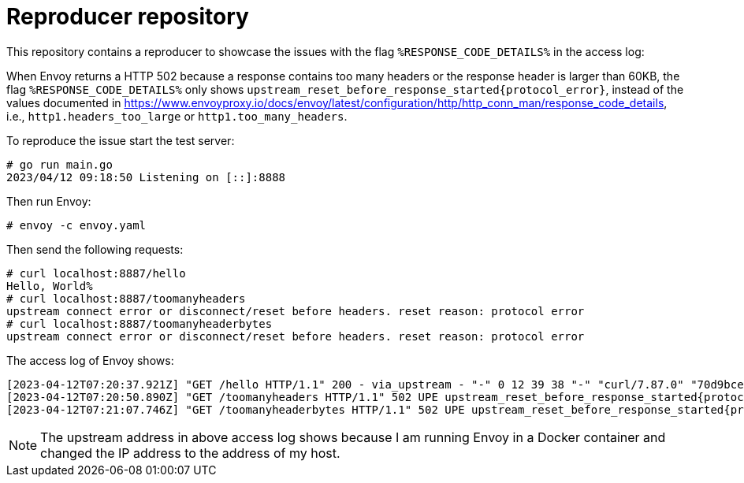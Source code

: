 = Reproducer repository

This repository contains a reproducer to showcase the issues with the flag `%RESPONSE_CODE_DETAILS%` in the access log:

When Envoy returns a HTTP 502 because a response contains too many headers or the response header is larger than 60KB, the flag `%RESPONSE_CODE_DETAILS%` only shows `upstream_reset_before_response_started\{protocol_error}`, instead of the values documented in https://www.envoyproxy.io/docs/envoy/latest/configuration/http/http_conn_man/response_code_details, i.e., `http1.headers_too_large` or `http1.too_many_headers`.

To reproduce the issue start the test server:

----
# go run main.go
2023/04/12 09:18:50 Listening on [::]:8888
----

Then run Envoy:

----
# envoy -c envoy.yaml
----

Then send the following requests:

----
# curl localhost:8887/hello
Hello, World%
# curl localhost:8887/toomanyheaders
upstream connect error or disconnect/reset before headers. reset reason: protocol error
# curl localhost:8887/toomanyheaderbytes
upstream connect error or disconnect/reset before headers. reset reason: protocol error
----

The access log of Envoy shows:

----
[2023-04-12T07:20:37.921Z] "GET /hello HTTP/1.1" 200 - via_upstream - "-" 0 12 39 38 "-" "curl/7.87.0" "70d9bce7-00bc-4e0a-9450-800bf9d8bd09" "localhost:8887" "-" "-" "-" "- " "-" "192.168.0.225:8888" inbound 172.17.0.3:43606 172.17.0.3:8887 172.17.0.1:34686 - -
[2023-04-12T07:20:50.890Z] "GET /toomanyheaders HTTP/1.1" 502 UPE upstream_reset_before_response_started{protocol_error} - "-" 0 87 92 - "-" "curl/7.87.0" "10316164-77c6-4ea4-a7a1-4371dbb1aa24" "localhost:8887" "-" "-" "-" "- " "-" "192.168.0.225:8888" inbound 172.17.0.3:40112 172.17.0.3:8887 172.17.0.1:37802 - -
[2023-04-12T07:21:07.746Z] "GET /toomanyheaderbytes HTTP/1.1" 502 UPE upstream_reset_before_response_started{protocol_error} - "-" 0 87 721 - "-" "curl/7.87.0" "b51c8970-30c8-42bc-aa3b-26de4daeec4b" "localhost:8887" "-" "-" "-" "- " "-" "192.168.0.225:8888" inbound 172.17.0.3:48298 172.17.0.3:8887 172.17.0.1:48050 - -
----

NOTE: The upstream address in above access log shows because I am running Envoy in a Docker container and changed the IP address to the address of my host.
